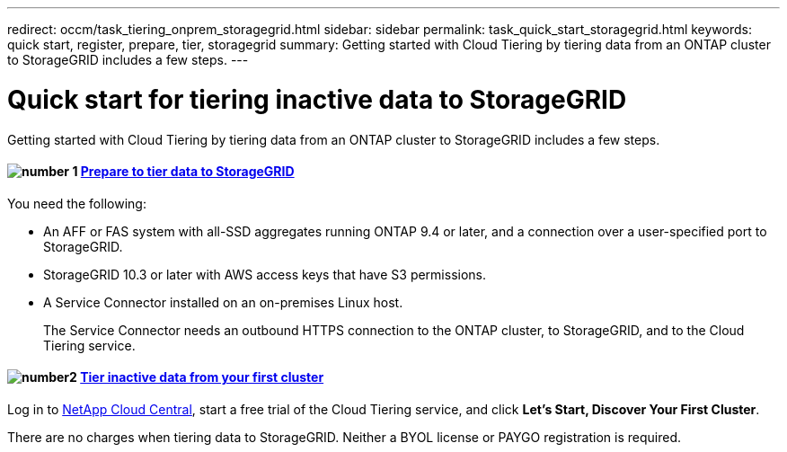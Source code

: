 ---
redirect: occm/task_tiering_onprem_storagegrid.html
sidebar: sidebar
permalink: task_quick_start_storagegrid.html
keywords: quick start, register, prepare, tier, storagegrid
summary: Getting started with Cloud Tiering by tiering data from an ONTAP cluster to StorageGRID includes a few steps.
---

= Quick start for tiering inactive data to StorageGRID
:hardbreaks:
:nofooter:
:icons: font
:linkattrs:
:imagesdir: ./media/

[.lead]
Getting started with Cloud Tiering by tiering data from an ONTAP cluster to StorageGRID includes a few steps.

[discrete]
==== image:number1.png[number 1] link:task_preparing_storagegrid.html[Prepare to tier data to StorageGRID]

[role="quick-margin-para"]
You need the following:

[role="quick-margin-list"]
* An AFF or FAS system with all-SSD aggregates running ONTAP 9.4 or later, and a connection over a user-specified port to StorageGRID.
* StorageGRID 10.3 or later with AWS access keys that have S3 permissions.
* A Service Connector installed on an on-premises Linux host.
+
The Service Connector needs an outbound HTTPS connection to the ONTAP cluster, to StorageGRID, and to the Cloud Tiering service.

[discrete]
==== image:number2.png[number2] link:task_tiering_storagegrid.html[Tier inactive data from your first cluster]

[role="quick-margin-para"]
Log in to https://cloud.netapp.com[NetApp Cloud Central^], start a free trial of the Cloud Tiering service, and click *Let's Start, Discover Your First Cluster*.

There are no charges when tiering data to StorageGRID. Neither a BYOL license or PAYGO registration is required.
